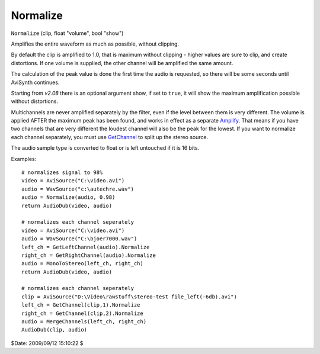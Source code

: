 
Normalize
=========

``Normalize`` (clip, float "volume", bool "show")

Amplifies the entire waveform as much as possible, without clipping.

By default the clip is amplified to 1.0, that is maximum without clipping -
higher values are sure to clip, and create distortions. If one volume is
supplied, the other channel will be amplified the same amount.

The calculation of the peak value is done the first time the audio is
requested, so there will be some seconds until AviSynth continues.

Starting from *v2.08* there is an optional argument show, if set to ``true``,
it will show the maximum amplification possible without distortions.

Multichannels are never amplified separately by the filter, even if the level
between them is very different. The volume is applied AFTER the maximum peak
has been found, and works in effect as a separate `Amplify`_. That means
if you have two channels that are very different the loudest channel will
also be the peak for the lowest. If you want to normalize each channel
separately, you must use `GetChannel`_ to split up the stereo source.

The audio sample type is converted to float or is left untouched if it is 16
bits.

Examples:
::

    # normalizes signal to 98%
    video = AviSource("C:\video.avi")
    audio = WavSource("c:\autechre.wav")
    audio = Normalize(audio, 0.98)
    return AudioDub(video, audio)

    # normalizes each channel seperately
    video = AviSource("C:\video.avi")
    audio = WavSource("C:\bjoer7000.wav")
    left_ch = GetLeftChannel(audio).Normalize
    right_ch = GetRightChannel(audio).Normalize
    audio = MonoToStereo(left_ch, right_ch)
    return AudioDub(video, audio)

    # normalizes each channel seperately
    clip = AviSource("D:\Video\rawstuff\stereo-test file_left(-6db).avi")
    left_ch = GetChannel(clip,1).Normalize
    right_ch = GetChannel(clip,2).Normalize
    audio = MergeChannels(left_ch, right_ch)
    AudioDub(clip, audio)

$Date: 2009/09/12 15:10:22 $

.. _Amplify: amplify.rst
.. _GetChannel: getchannel.rst
